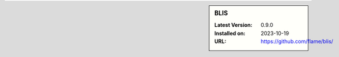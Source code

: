 .. sidebar:: BLIS

   :Latest Version: 0.9.0
   :Installed on: 2023-10-19
   :URL: https://github.com/flame/blis/
